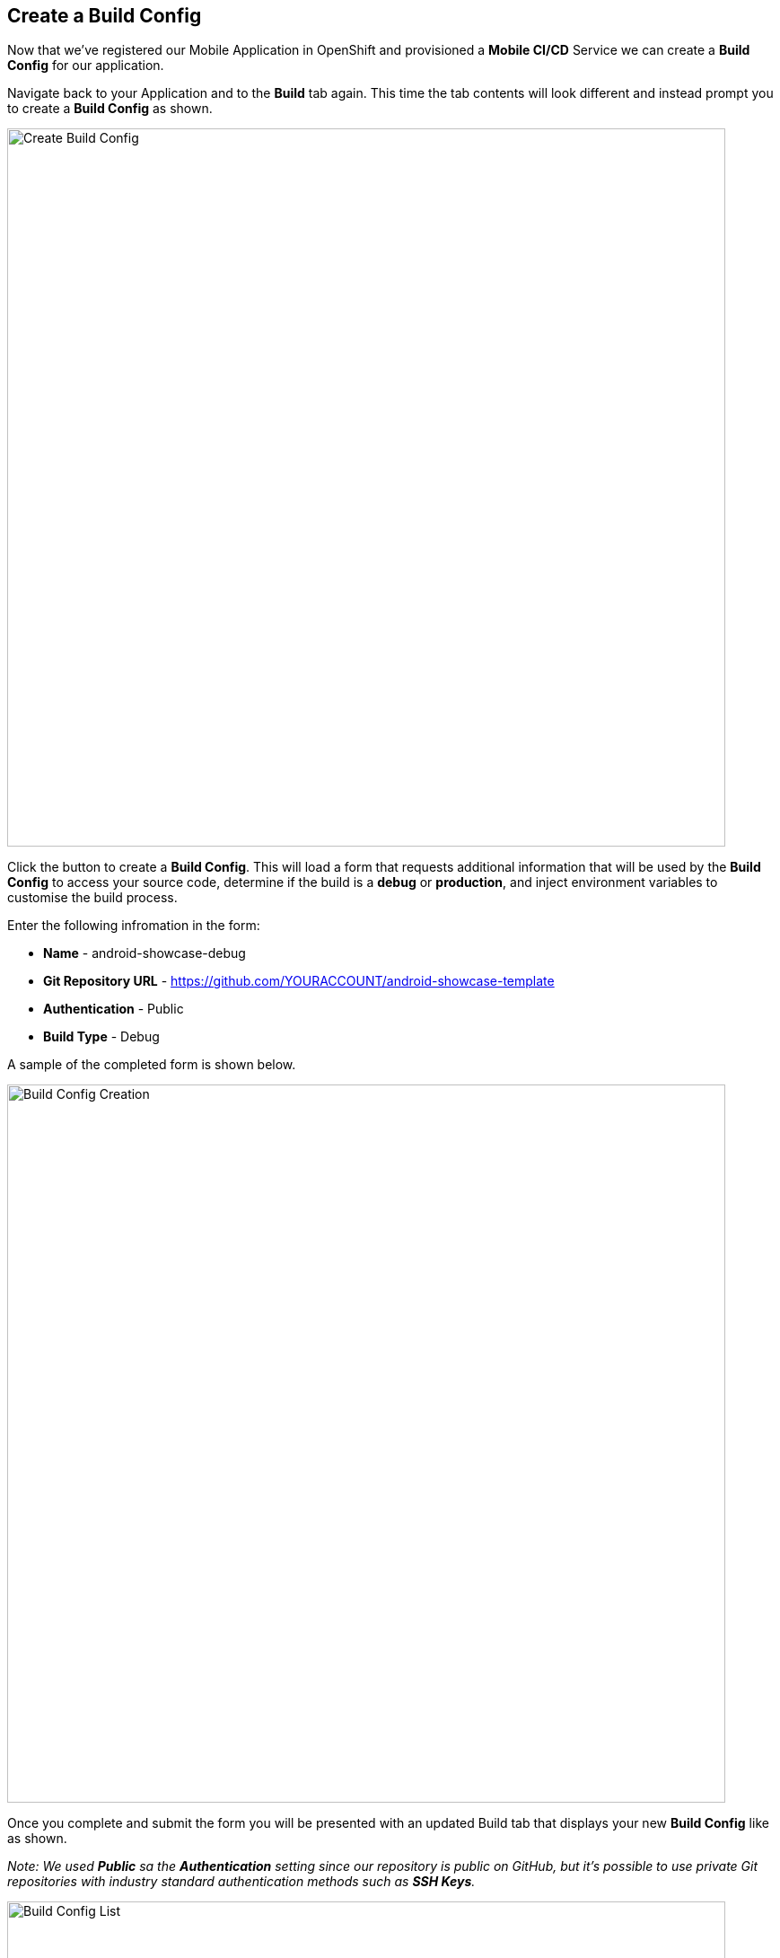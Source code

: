 ## Create a Build Config

Now that we've registered our Mobile Application in OpenShift and provisioned a
*Mobile CI/CD* Service we can create a *Build Config* for our application.

Navigate back to your Application and to the *Build* tab again. This time the
tab contents will look different and instead prompt you to create a
*Build Config* as shown.

image::openshift-mar-with-no-build.png[Create Build Config,800,align="center"]

Click the button to create a *Build Config*. This will load a form that requests
additional information that will be used by the *Build Config* to access your
source code, determine if the build is a *debug* or *production*, and inject
environment variables to customise the build process.

Enter the following infromation in the form:

* *Name* - android-showcase-debug
* *Git Repository URL* - https://github.com/YOURACCOUNT/android-showcase-template
* *Authentication* - Public
* *Build Type* - Debug

A sample of the completed form is shown below.

image::openshift-mar-with-build-form.png[Build Config Creation,800,align="center"]

Once you complete and submit the form you will be presented with an updated
Build tab that displays your new *Build Config* like as shown.

_Note: We used *Public* sa the *Authentication* setting since our repository is public
on GitHub, but it's possible to use private Git repositories with industry
standard authentication methods such as *SSH Keys*._

image::openshift-mar-with-build-config.png[Build Config List,800,align="center"]

That's it, we now have a *Build Config* and are ready to start our first build.